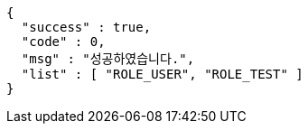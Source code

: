 [source,options="nowrap"]
----
{
  "success" : true,
  "code" : 0,
  "msg" : "성공하였습니다.",
  "list" : [ "ROLE_USER", "ROLE_TEST" ]
}
----